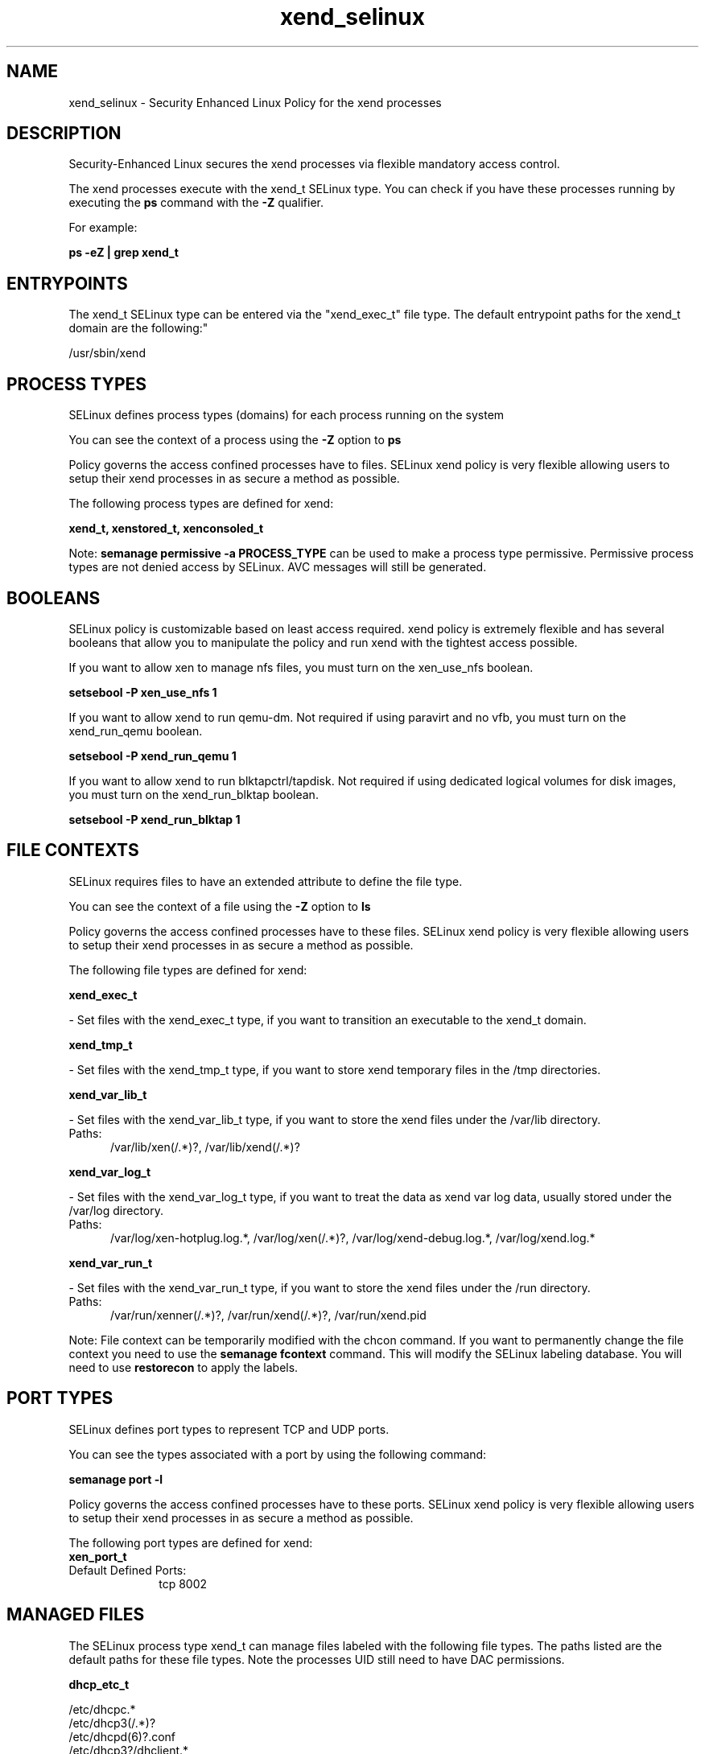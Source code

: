 .TH  "xend_selinux"  "8"  "xend" "dwalsh@redhat.com" "xend SELinux Policy documentation"
.SH "NAME"
xend_selinux \- Security Enhanced Linux Policy for the xend processes
.SH "DESCRIPTION"

Security-Enhanced Linux secures the xend processes via flexible mandatory access control.

The xend processes execute with the xend_t SELinux type. You can check if you have these processes running by executing the \fBps\fP command with the \fB\-Z\fP qualifier. 

For example:

.B ps -eZ | grep xend_t


.SH "ENTRYPOINTS"

The xend_t SELinux type can be entered via the "xend_exec_t" file type.  The default entrypoint paths for the xend_t domain are the following:"

/usr/sbin/xend
.SH PROCESS TYPES
SELinux defines process types (domains) for each process running on the system
.PP
You can see the context of a process using the \fB\-Z\fP option to \fBps\bP
.PP
Policy governs the access confined processes have to files. 
SELinux xend policy is very flexible allowing users to setup their xend processes in as secure a method as possible.
.PP 
The following process types are defined for xend:

.EX
.B xend_t, xenstored_t, xenconsoled_t 
.EE
.PP
Note: 
.B semanage permissive -a PROCESS_TYPE 
can be used to make a process type permissive. Permissive process types are not denied access by SELinux. AVC messages will still be generated.

.SH BOOLEANS
SELinux policy is customizable based on least access required.  xend policy is extremely flexible and has several booleans that allow you to manipulate the policy and run xend with the tightest access possible.


.PP
If you want to allow xen to manage nfs files, you must turn on the xen_use_nfs boolean.

.EX
.B setsebool -P xen_use_nfs 1
.EE

.PP
If you want to allow xend to run qemu-dm. Not required if using paravirt and no vfb, you must turn on the xend_run_qemu boolean.

.EX
.B setsebool -P xend_run_qemu 1
.EE

.PP
If you want to allow xend to run blktapctrl/tapdisk. Not required if using dedicated logical volumes for disk images, you must turn on the xend_run_blktap boolean.

.EX
.B setsebool -P xend_run_blktap 1
.EE

.SH FILE CONTEXTS
SELinux requires files to have an extended attribute to define the file type. 
.PP
You can see the context of a file using the \fB\-Z\fP option to \fBls\bP
.PP
Policy governs the access confined processes have to these files. 
SELinux xend policy is very flexible allowing users to setup their xend processes in as secure a method as possible.
.PP 
The following file types are defined for xend:


.EX
.PP
.B xend_exec_t 
.EE

- Set files with the xend_exec_t type, if you want to transition an executable to the xend_t domain.


.EX
.PP
.B xend_tmp_t 
.EE

- Set files with the xend_tmp_t type, if you want to store xend temporary files in the /tmp directories.


.EX
.PP
.B xend_var_lib_t 
.EE

- Set files with the xend_var_lib_t type, if you want to store the xend files under the /var/lib directory.

.br
.TP 5
Paths: 
/var/lib/xen(/.*)?, /var/lib/xend(/.*)?

.EX
.PP
.B xend_var_log_t 
.EE

- Set files with the xend_var_log_t type, if you want to treat the data as xend var log data, usually stored under the /var/log directory.

.br
.TP 5
Paths: 
/var/log/xen-hotplug\.log.*, /var/log/xen(/.*)?, /var/log/xend-debug\.log.*, /var/log/xend\.log.*

.EX
.PP
.B xend_var_run_t 
.EE

- Set files with the xend_var_run_t type, if you want to store the xend files under the /run directory.

.br
.TP 5
Paths: 
/var/run/xenner(/.*)?, /var/run/xend(/.*)?, /var/run/xend\.pid

.PP
Note: File context can be temporarily modified with the chcon command.  If you want to permanently change the file context you need to use the 
.B semanage fcontext 
command.  This will modify the SELinux labeling database.  You will need to use
.B restorecon
to apply the labels.

.SH PORT TYPES
SELinux defines port types to represent TCP and UDP ports. 
.PP
You can see the types associated with a port by using the following command: 

.B semanage port -l

.PP
Policy governs the access confined processes have to these ports. 
SELinux xend policy is very flexible allowing users to setup their xend processes in as secure a method as possible.
.PP 
The following port types are defined for xend:

.EX
.TP 5
.B xen_port_t 
.TP 10
.EE


Default Defined Ports:
tcp 8002
.EE
.SH "MANAGED FILES"

The SELinux process type xend_t can manage files labeled with the following file types.  The paths listed are the default paths for these file types.  Note the processes UID still need to have DAC permissions.

.br
.B dhcp_etc_t

	/etc/dhcpc.*
.br
	/etc/dhcp3(/.*)?
.br
	/etc/dhcpd(6)?\.conf
.br
	/etc/dhcp3?/dhclient.*
.br
	/etc/dhclient.*conf
.br
	/etc/dhcp/dhcpd(6)?\.conf
.br
	/etc/dhclient-script
.br

.br
.B etc_runtime_t

	/[^/]+
.br
	/etc/mtab.*
.br
	/etc/blkid(/.*)?
.br
	/etc/nologin.*
.br
	/etc/\.fstab\.hal\..+
.br
	/halt
.br
	/fastboot
.br
	/poweroff
.br
	/etc/cmtab
.br
	/forcefsck
.br
	/\.autofsck
.br
	/\.suspended
.br
	/fsckoptions
.br
	/\.autorelabel
.br
	/etc/securetty
.br
	/etc/nohotplug
.br
	/etc/killpower
.br
	/etc/ioctl\.save
.br
	/etc/fstab\.REVOKE
.br
	/etc/network/ifstate
.br
	/etc/sysconfig/hwconf
.br
	/etc/ptal/ptal-printd-like
.br
	/etc/sysconfig/iptables\.save
.br
	/etc/xorg\.conf\.d/00-system-setup-keyboard\.conf
.br
	/etc/X11/xorg\.conf\.d/00-system-setup-keyboard\.conf
.br

.br
.B sysfs_t

	/sys(/.*)?
.br

.br
.B xen_image_t

	/xen(/.*)?
.br
	/var/lib/xen/images(/.*)?
.br

.br
.B xend_tmp_t


.br
.B xend_var_lib_t

	/var/lib/xen(/.*)?
.br
	/var/lib/xend(/.*)?
.br

.br
.B xend_var_log_t

	/var/log/xen(/.*)?
.br
	/var/log/xend\.log.*
.br
	/var/log/xend-debug\.log.*
.br
	/var/log/xen-hotplug\.log.*
.br

.br
.B xend_var_run_t

	/var/run/xend(/.*)?
.br
	/var/run/xenner(/.*)?
.br
	/var/run/xend\.pid
.br

.br
.B xenfs_t


.br
.B xenstored_var_run_t

	/var/run/xenstored(/.*)?
.br
	/var/run/xenstore\.pid
.br

.SH NSSWITCH DOMAIN

.SH "COMMANDS"
.B semanage fcontext
can also be used to manipulate default file context mappings.
.PP
.B semanage permissive
can also be used to manipulate whether or not a process type is permissive.
.PP
.B semanage module
can also be used to enable/disable/install/remove policy modules.

.B semanage port
can also be used to manipulate the port definitions

.B semanage boolean
can also be used to manipulate the booleans

.PP
.B system-config-selinux 
is a GUI tool available to customize SELinux policy settings.

.SH AUTHOR	
This manual page was auto-generated by genman.py.

.SH "SEE ALSO"
selinux(8), xend(8), semanage(8), restorecon(8), chcon(1)
, setsebool(8), xenconsoled_selinux(8), xenstored_selinux(8)